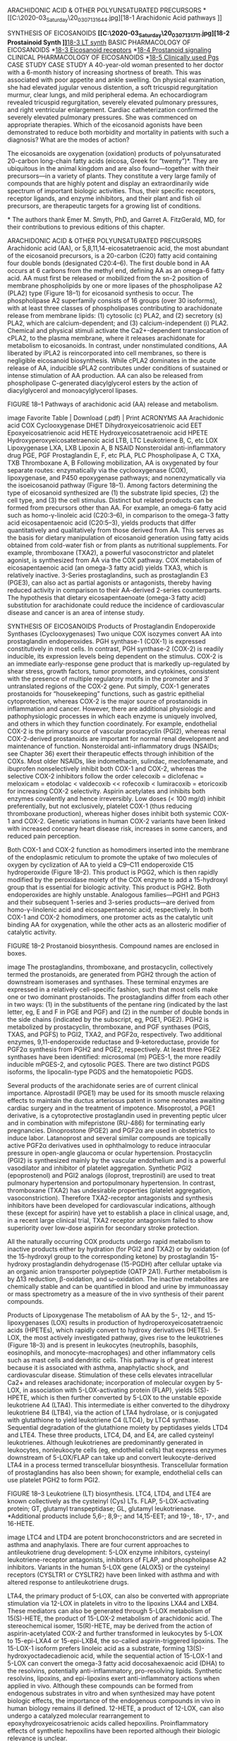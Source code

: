 :Properties:
Basic & Clinical Pharmacology, 14e
Chapter 18: The Eicosanoids: Prostaglandins, Thromboxanes, Leukotrienes, & Related Compounds 
John Hwa; Kathleen Martin
:End:

ARACHIDONIC ACID & OTHER POLYUNSATURATED PRECURSORS
*[[C:\Users\willm\Documents\emacs\assets\img\2020-03_Saturday\20_03_07_131644.jpg][18-1 Arachidonic Acid pathways
]]

SYNTHESIS OF EICOSANOIDS
*[[C:\Users\willm\Documents\emacs\assets\img\2020-03_Saturday\20_03_07_131711.jpg][18-2 Prostainoid Synth
]]*[[C:\Users\willm\Documents\emacs\assets\img\2020-03_Saturday\20_03_07_131732.jpg][18-3 LT synth]]
BASIC PHARMACOLOGY OF EICOSANOIDS
*[[C:\Users\willm\Documents\emacs\assets\img\2020-03_Saturday\20_03_07_132022.jpg][18-3 Eicosanoid receptors]]
*[[C:\Users\willm\Documents\emacs\assets\img\2020-03_Saturday\20_03_07_131801.jpg][18-4 Prostanoid signaling]]
CLINICAL PHARMACOLOGY OF EICOSANOIDS
*[[C:\Users\willm\Documents\emacs\assets\img\2020-03_Saturday\20_03_07_132058.jpg][18-5 Clinically used Pgs]]
CASE STUDY
CASE STUDY
A 40-year-old woman presented to her doctor with a 6-month history of increasing shortness of breath. This was associated with poor appetite and ankle swelling. On physical examination, she had elevated jugular venous distention, a soft tricuspid regurgitation murmur, clear lungs, and mild peripheral edema. An echocardiogram revealed tricuspid regurgitation, severely elevated pulmonary pressures, and right ventricular enlargement. Cardiac catheterization confirmed the severely elevated pulmonary pressures. She was commenced on appropriate therapies. Which of the eicosanoid agonists have been demonstrated to reduce both morbidity and mortality in patients with such a diagnosis? What are the modes of action?

The eicosanoids are oxygenation (oxidation) products of polyunsaturated 20-carbon long-chain fatty acids (eicosa, Greek for “twenty”)*. They are ubiquitous in the animal kingdom and are also found—together with their precursors—in a variety of plants. They constitute a very large family of compounds that are highly potent and display an extraordinarily wide spectrum of important biologic activities. Thus, their specific receptors, receptor ligands, and enzyme inhibitors, and their plant and fish oil precursors, are therapeutic targets for a growing list of conditions.

*
The authors thank Emer M. Smyth, PhD, and Garret A. FitzGerald, MD, for their contributions to previous editions of this chapter.

ARACHIDONIC ACID & OTHER POLYUNSATURATED PRECURSORS
Arachidonic acid (AA), or 5,8,11,14-eicosatetraenoic acid, the most abundant of the eicosanoid precursors, is a 20-carbon (C20) fatty acid containing four double bonds (designated C20:4–6). The first double bond in AA occurs at 6 carbons from the methyl end, defining AA as an omega-6 fatty acid. AA must first be released or mobilized from the sn-2 position of membrane phospholipids by one or more lipases of the phospholipase A2 (PLA2) type (Figure 18–1) for eicosanoid synthesis to occur. The phospholipase A2 superfamily consists of 16 groups (over 30 isoforms), with at least three classes of phospholipases contributing to arachidonate release from membrane lipids: (1) cytosolic (c) PLA2, and (2) secretory (s) PLA2, which are calcium-dependent; and (3) calcium-independent (i) PLA2. Chemical and physical stimuli activate the Ca2+-dependent translocation of cPLA2, to the plasma membrane, where it releases arachidonate for metabolism to eicosanoids. In contrast, under nonstimulated conditions, AA liberated by iPLA2 is reincorporated into cell membranes, so there is negligible eicosanoid biosynthesis. While cPLA2 dominates in the acute release of AA, inducible sPLA2 contributes under conditions of sustained or intense stimulation of AA production. AA can also be released from phospholipase C-generated diacylglycerol esters by the action of diacylglycerol and monoacylglycerol lipases.

FIGURE 18–1
Pathways of arachidonic acid (AA) release and metabolism.

image
Favorite Table | Download (.pdf) | Print
ACRONYMS
AA	Arachidonic acid
COX	Cyclooxygenase
DHET	Dihydroxyeicosatrienoic acid
EET	Epoxyeicosatrienoic acid
HETE	Hydroxyeicosatetraenoic acid
HPETE	Hydroxyperoxyeicosatetraenoic acid
LTB, LTC	Leukotriene B, C, etc
LOX	Lipoxygenase
LXA, LXB	Lipoxin A, B
NSAID	Nonsteroidal anti-inflammatory drug
PGE, PGF	Prostaglandin E, F, etc
PLA, PLC	Phospholipase A, C
TXA, TXB	Thromboxane A, B
Following mobilization, AA is oxygenated by four separate routes: enzymatically via the cyclooxygenase (COX), lipoxygenase, and P450 epoxygenase pathways; and nonenzymatically via the isoeicosanoid pathway (Figure 18–1). Among factors determining the type of eicosanoid synthesized are (1) the substrate lipid species, (2) the cell type, and (3) the cell stimulus. Distinct but related products can be formed from precursors other than AA. For example, an omega-6 fatty acid such as homo-γ-linoleic acid (C20:3–6), in comparison to the omega-3 fatty acid eicosapentaenoic acid (C20:5–3), yields products that differ quantitatively and qualitatively from those derived from AA. This serves as the basis for dietary manipulation of eicosanoid generation using fatty acids obtained from cold-water fish or from plants as nutritional supplements. For example, thromboxane (TXA2), a powerful vasoconstrictor and platelet agonist, is synthesized from AA via the COX pathway. COX metabolism of eicosapentaenoic acid (an omega-3 fatty acid) yields TXA3, which is relatively inactive. 3-Series prostaglandins, such as prostaglandin E3 (PGE3), can also act as partial agonists or antagonists, thereby having reduced activity in comparison to their AA-derived 2-series counterparts. The hypothesis that dietary eicosapentaenoate (omega-3 fatty acid) substitution for arachidonate could reduce the incidence of cardiovascular disease and cancer is an area of intense study.

SYNTHESIS OF EICOSANOIDS
Products of Prostaglandin Endoperoxide Synthases (Cyclooxygenases)
Two unique COX isozymes convert AA into prostaglandin endoperoxides. PGH synthase-1 (COX-1) is expressed constitutively in most cells. In contrast, PGH synthase-2 (COX-2) is readily inducible, its expression levels being dependent on the stimulus. COX-2 is an immediate early-response gene product that is markedly up-regulated by shear stress, growth factors, tumor promoters, and cytokines, consistent with the presence of multiple regulatory motifs in the promoter and 3′ untranslated regions of the COX-2 gene. Put simply, COX-1 generates prostanoids for “housekeeping” functions, such as gastric epithelial cytoprotection, whereas COX-2 is the major source of prostanoids in inflammation and cancer. However, there are additional physiologic and pathophysiologic processes in which each enzyme is uniquely involved, and others in which they function coordinately. For example, endothelial COX-2 is the primary source of vascular prostacyclin (PGI2), whereas renal COX-2-derived prostanoids are important for normal renal development and maintenance of function. Nonsteroidal anti-inflammatory drugs (NSAIDs; see Chapter 36) exert their therapeutic effects through inhibition of the COXs. Most older NSAIDs, like indomethacin, sulindac, meclofenamate, and ibuprofen nonselectively inhibit both COX-1 and COX-2, whereas the selective COX-2 inhibitors follow the order celecoxib = diclofenac = meloxicam = etodolac < valdecoxib << rofecoxib < lumiracoxib = etoricoxib for increasing COX-2 selectivity. Aspirin acetylates and inhibits both enzymes covalently and hence irreversibly. Low doses (< 100 mg/d) inhibit preferentially, but not exclusively, platelet COX-1 (thus reducing thromboxane production), whereas higher doses inhibit both systemic COX-1 and COX-2. Genetic variations in human COX-2 variants have been linked with increased coronary heart disease risk, increases in some cancers, and reduced pain perception.

Both COX-1 and COX-2 function as homodimers inserted into the membrane of the endoplasmic reticulum to promote the uptake of two molecules of oxygen by cyclization of AA to yield a C9–C11 endoperoxide C15 hydroperoxide (Figure 18–2). This product is PGG2, which is then rapidly modified by the peroxidase moiety of the COX enzyme to add a 15-hydroxyl group that is essential for biologic activity. This product is PGH2. Both endoperoxides are highly unstable. Analogous families—PGH1 and PGH3 and their subsequent 1-series and 3-series products—are derived from homo-γ-linolenic acid and eicosapentaenoic acid, respectively. In both COX-1 and COX-2 homodimers, one protomer acts as the catalytic unit binding AA for oxygenation, while the other acts as an allosteric modifier of catalytic activity.

FIGURE 18–2
Prostanoid biosynthesis. Compound names are enclosed in boxes.

image
The prostaglandins, thromboxane, and prostacyclin, collectively termed the prostanoids, are generated from PGH2 through the action of downstream isomerases and synthases. These terminal enzymes are expressed in a relatively cell-specific fashion, such that most cells make one or two dominant prostanoids. The prostaglandins differ from each other in two ways: (1) in the substituents of the pentane ring (indicated by the last letter, eg, E and F in PGE and PGF) and (2) in the number of double bonds in the side chains (indicated by the subscript, eg, PGE1, PGE2). PGH2 is metabolized by prostacyclin, thromboxane, and PGF synthases (PGIS, TXAS, and PGFS) to PGI2, TXA2, and PGF2α, respectively. Two additional enzymes, 9,11-endoperoxide reductase and 9-ketoreductase, provide for PGF2α synthesis from PGH2 and PGE2, respectively. At least three PGE2 synthases have been identified: microsomal (m) PGES-1, the more readily inducible mPGES-2, and cytosolic PGES. There are two distinct PGDS isoforms, the lipocalin-type PGDS and the hematopoietic PGDS.

Several products of the arachidonate series are of current clinical importance. Alprostadil (PGE1) may be used for its smooth muscle relaxing effects to maintain the ductus arteriosus patent in some neonates awaiting cardiac surgery and in the treatment of impotence. Misoprostol, a PGE1 derivative, is a cytoprotective prostaglandin used in preventing peptic ulcer and in combination with mifepristone (RU-486) for terminating early pregnancies. Dinoprostone (PGE2) and PGF2α are used in obstetrics to induce labor. Latanoprost and several similar compounds are topically active PGF2α derivatives used in ophthalmology to reduce intraocular pressure in open-angle glaucoma or ocular hypertension. Prostacyclin (PGI2) is synthesized mainly by the vascular endothelium and is a powerful vasodilator and inhibitor of platelet aggregation. Synthetic PGI2 (epoprostenol) and PGI2 analogs (iloprost, treprostinil) are used to treat pulmonary hypertension and portopulmonary hypertension. In contrast, thromboxane (TXA2) has undesirable properties (platelet aggregation, vasoconstriction). Therefore TXA2-receptor antagonists and synthesis inhibitors have been developed for cardiovascular indications, although these (except for aspirin) have yet to establish a place in clinical usage, and, in a recent large clinical trial, TXA2 receptor antagonism failed to show superiority over low-dose aspirin for secondary stroke protection.

All the naturally occurring COX products undergo rapid metabolism to inactive products either by hydration (for PGI2 and TXA2) or by oxidation (of the 15-hydroxyl group to the corresponding ketone) by prostaglandin 15-hydroxy prostaglandin dehydrogenase (15-PGDH) after cellular uptake via an organic anion transporter polypeptide (OATP 2A1). Further metabolism is by Δ13 reduction, β-oxidation, and ω-oxidation. The inactive metabolites are chemically stable and can be quantified in blood and urine by immunoassay or mass spectrometry as a measure of the in vivo synthesis of their parent compounds.

Products of Lipoxygenase
The metabolism of AA by the 5-, 12-, and 15-lipoxygenases (LOX) results in production of hydroperoxyeicosatetraenoic acids (HPETEs), which rapidly convert to hydroxy derivatives (HETEs). 5-LOX, the most actively investigated pathway, gives rise to the leukotrienes (Figure 18–3) and is present in leukocytes (neutrophils, basophils, eosinophils, and monocyte-macrophages) and other inflammatory cells such as mast cells and dendritic cells. This pathway is of great interest because it is associated with asthma, anaphylactic shock, and cardiovascular disease. Stimulation of these cells elevates intracellular Ca2+ and releases arachidonate; incorporation of molecular oxygen by 5-LOX, in association with 5-LOX-activating protein (FLAP), yields 5(S)-HPETE, which is then further converted by 5-LOX to the unstable epoxide leukotriene A4 (LTA4). This intermediate is either converted to the dihydroxy leukotriene B4 (LTB4), via the action of LTA4 hydrolase, or is conjugated with glutathione to yield leukotriene C4 (LTC4), by LTC4 synthase. Sequential degradation of the glutathione moiety by peptidases yields LTD4 and LTE4. These three products, LTC4, D4, and E4, are called cysteinyl leukotrienes. Although leukotrienes are predominantly generated in leukocytes, nonleukocyte cells (eg, endothelial cells) that express enzymes downstream of 5-LOX/FLAP can take up and convert leukocyte-derived LTA4 in a process termed transcellular biosynthesis. Transcellular formation of prostaglandins has also been shown; for example, endothelial cells can use platelet PGH2 to form PGI2.

FIGURE 18–3
Leukotriene (LT) biosynthesis. LTC4, LTD4, and LTE4 are known collectively as the cysteinyl (Cys) LTs. FLAP, 5-LOX-activating protein; GT, glutamyl transpeptidase; GL, glutamyl leukotrienase. *Additional products include 5,6-; 8,9-; and 14,15-EET; and 19-, 18-, 17-, and 16-HETE.

image
LTC4 and LTD4 are potent bronchoconstrictors and are secreted in asthma and anaphylaxis. There are four current approaches to antileukotriene drug development: 5-LOX enzyme inhibitors, cysteinyl leukotriene-receptor antagonists, inhibitors of FLAP, and phospholipase A2 inhibitors. Variants in the human 5-LOX gene (ALOX5) or the cysteinyl receptors (CYSLTR1 or CYSLTR2) have been linked with asthma and with altered response to antileukotriene drugs.

LTA4, the primary product of 5-LOX, can also be converted with appropriate stimulation via 12-LOX in platelets in vitro to the lipoxins LXA4 and LXB4. These mediators can also be generated through 5-LOX metabolism of 15(S)-HETE, the product of 15-LOX-2 metabolism of arachidonic acid. The stereochemical isomer, 15(R)-HETE, may be derived from the action of aspirin-acetylated COX-2 and further transformed in leukocytes by 5-LOX to 15-epi-LXA4 or 15-epi-LXB4, the so-called aspirin-triggered lipoxins. The 15-LOX-1 isoform prefers linoleic acid as a substrate, forming 13(S)-hydroxyoctadecadienoic acid, while the sequential action of 15-LOX-1 and 5-LOX can convert the omega-3 fatty acid docosahexaenoic acid (DHA) to the resolvins, potentially anti-inflammatory, pro-resolving lipids. Synthetic resolvins, lipoxins, and epi-lipoxins exert anti-inflammatory actions when applied in vivo. Although these compounds can be formed from endogenous substrates in vitro and when synthesized may have potent biologic effects, the importance of the endogenous compounds in vivo in human biology remains ill defined. 12-HETE, a product of 12-LOX, can also undergo a catalyzed molecular rearrangement to epoxyhydroxyeicosatrienoic acids called hepoxilins. Proinflammatory effects of synthetic hepoxilins have been reported although their biologic relevance is unclear.

The epidermal LOXs, 12(R)-LOX and LOX-3, are distinct from “conventional” enzymes both in their natural substrates, which appear to not be arachidonic acid and linoleic acid, and in the products formed. Mutations in the genes for 12(R)-LOX (ALOX12B) or LOX-3 (ALOXE3) are commonly associated with autosomal recessive congenital ichthyosis, and epidermal accumulation of 12(R)-HETE is a feature of psoriasis and ichthyosis. Inhibitors of 12(R)-LOX are under investigation for the treatment of these proliferative skin disorders.

Epoxygenase Products
Specific isozymes of microsomal cytochrome P450 monooxygenases convert AA to hydroxy- or epoxyeicosatrienoic acids (Figures 18–1 and 18–3). The products are 20-HETE, generated by the CYP hydroxylases (CYP3A, 4A, 4F) and the 5,6-, 8,9-, 11,12-, and 14,15-epoxyeicosatrienoic acids (EETs), which arise from the CYP epoxygenase (2J, 2C). Their biosynthesis can be altered by pharmacologic, nutritional, and genetic factors that affect P450 expression. The biologic actions of the EETs are reduced by their conversion to the corresponding, and biologically less active, dihydroxyeicosatrienoic acids (DHETs) through the action of soluble epoxide hydrolase (sEH). Unlike the prostaglandins, the EETs can be esterified into phospholipids, which then act as storage sites. Intracellular fatty acid-binding proteins promote EET uptake into cells, incorporation into phospholipids, and availability to sEH. EETs are synthesized in endothelial cells and cause vasodilation in a number of vascular beds by activating the smooth muscle large conductance Ca2+-activated K+ channels. This results in smooth muscle cell hyperpolarization and vasodilation, leading to reduced blood pressure. Substantial evidence indicates that EETs may function as endothelium-derived hyperpolarizing factors, particularly in the coronary circulation. 15(S)-Hydroxy-11,12-EET, which arises from the 15-LOX pathway, is also an endothelium-derived hyperpolarizing factor and a substrate for sEH. Consequently, there is interest in inhibitors of soluble sEH as potential antithrombotic and antihypertensive drugs. An exception to the general response to EETs as vasodilators is the pulmonary vasculature where they cause vasoconstriction. It is unclear yet whether this activity of EETs may limit the potential clinical use of sEH inhibitors. Down-regulation of pulmonary sEH may contribute to pulmonary hypertension. Anti-inflammatory, antiapoptotic, and proangiogenic actions of the EETs have also been reported.

Isoeicosanoids
The isoeicosanoids, a family of eicosanoid isomers, are formed nonenzymatically by direct free radical-based action on AA and related lipid substrates. The isoprostanes thus formed are prostaglandin stereoisomers. Because prostaglandins have many asymmetric centers, they have a large number of potential stereoisomers. COX is not needed for the formation of the isoprostanes, and its inhibition with aspirin or other NSAIDs should not affect the isoprostane pathway. The primary epimerization mechanism is peroxidation of arachidonate by free radicals. Peroxidation occurs while arachidonic acid is still esterified to the membrane phospholipids. Thus, unlike prostaglandins, these stereoisomers are “stored” as part of the membrane. They are then cleaved by phospholipases, circulate, and are excreted in urine. Isoprostanes are present in relatively large amounts (tenfold greater in blood and urine than the COX-derived prostaglandins). They have potent vasoconstrictor effects when infused into renal and other vascular beds and may activate prostanoid receptors. They also may modulate other aspects of vascular function, including leukocyte and platelet adhesive interactions and angiogenesis. It has been speculated that they may contribute to the pathophysiology of inflammatory responses in a manner insensitive to COX inhibitors. A particular difficulty in assessing the likely biologic functions of isoprostanes—several of which have been shown to serve as incidental ligands at prostaglandin receptors—is that while high concentrations of individual isoprostanes may be necessary to elicit a response, multiple compounds are formed coincidentally in vivo under conditions of oxidant stress. Analogous leukotriene and EET isomers have been described.

BASIC PHARMACOLOGY OF EICOSANOIDS
MECHANISMS & EFFECTS OF EICOSANOIDS
Receptor Mechanisms
As a result of their short half-lives, the eicosanoids act mainly in an autocrine and a paracrine fashion, ie, close to the site of their synthesis, and not as circulating hormones. These ligands bind to receptors on the cell surface, with pharmacologic specificity determined by receptor density and type on different cells (Figure 18–4). A single gene product has been identified for each of the PGI2 (IP), PGF2α (FP), and TXA2 (TP) receptors, while four distinct PGE2 receptors (EPs 1–4) and two PGD2 receptors (DP1 and DP2) have been cloned. Additional isoforms of the human TP (α and β), FP (A and B), and EP3 (Ia, Ib, Ic, II, III, IV, and e) receptors can arise through differential mRNA splicing. Two receptors exist for LTB4 (BLT1 and BLT2) and for LTC4/LTD4 (cysLT1 and cysLT2). It appears that LTE4 functions through one or more receptors distinct from cysLT1/cysLT2, with some evidence that the orphan receptor GPR99 and the ADP receptor P2Y12 may function as LTE4 receptors. The formyl peptide (fMLP)-1 receptor can be activated by lipoxin A4 and consequently has been termed the ALX receptor. Receptor heterodimerization has been reported for a number of the eicosanoid receptors, providing for additional receptor subtypes from the currently identified gene products. All of these receptors are G protein-coupled; properties of the best-studied receptors are listed in Table 18–1.

TABLE 18–1
Eicosanoid receptors.1
Receptor (Human)	Endogenous Ligand	Secondary Ligands	G Protein; Second Messenger	Major Phenotype(s) in Knockout Mice
DP1	PGD2	 	Gs; ↑cAMP	↓Allergic asthma
 	 	 	 	↑Inflammatory cardiovascular disease, hypertension, thrombosis
DP2	PGD2	15d-PGJ2	Gi; ↑Ca2+i, ↓cAMP	↑Allergic airway inflammation
 	 	 	 	↓Cutaneous inflammation
EP1	PGE2	PGI2	Gq; ↑Ca2+i	↓Colon carcinogenesis
EP2	PGE2	 	Gs; ↑cAMP	Impaired fertilization
 	 	 	 	Salt-sensitive hypertension
 	 	 	 	↓Tumorgenesis
EP3 I, II, III, IV, V, VI, e, f	PGE2	 	Gi; ↓cAMP, ↑Ca2+i	Resistance to pyrogens
 	 	 	Gs; ↑cAMP	↓Acute cutaneous inflammation
 	 	 	Gq; ↑PLC, ↑Ca2+i	↑Allergic airway inflammation
 	 	 	G12/13; Rho activation	Obesity
EP4	PGE2	 	Gs; ↑cAMP	↑Myocardial infarction severity
 	 	 	 	↑Intestinal inflammatory/immune response
 	 	 	 	↓Colon carcinogenesis
 	 	 	 	Patent ductus arteriosus
FPA,B	PGF2α	isoPs	Gq; ↑PLC, ↑Ca2+i	Parturition failure
 	 	 	G12/13; Rho activation	↓Basal blood pressure; ↑Vasopressor response
 	 	 	 	↓Atherosclerosis
IP	PGl2	PGE2	Gs; ↑cAMP	↑Thrombotic response
 	 	 	 	↑Response to vascular injury
 	 	 	 	↑Atherosclerosis
 	 	 	 	↑Cardiac fibrosis
 	 	 	 	Salt-sensitive hypertension
TPα,β	TXA2	isoPs	Gq,G12/13,G16; ↑PLC, ↑Ca2+i, Rho activation	↑Bleeding time
 	 	 	 	↓Response to vascular injury
 	 	 	 	↓Atherosclerosis
 	 	 	 	↑Survival after cardiac allograft
BLT1	LTB4	 	G16,Gi; ↑Ca2+i, ↓cAMP	Inflammatory responses
 	 	 	 	↓Insulin resistance in obesity
BLT2	LTB4	12(S)-HETE	Gq-like, Gi-like, G12-like, ↑Ca2+i	↓inflammatory arthritis
 	 	12(R)-HETE	 	↑Experimental colitis
CysLT1	LTD4	LTC4/LTE4	Gq; ↑PLC, ↑Ca2+i	↓Innate and adaptive immune vascular permeability response
 	 	 	 	↑Pulmonary inflammatory and fibrotic response
CysLT2	LTC4/LTD4	LTE4	Gq; ↑PLC, ↑Ca2+i	↓Pulmonary inflammatory and fibrotic response
1
Splice variants for the eicosanoid receptors are indicated where appropriate.

Ca2+i, intracellular calcium; cAMP, cyclic adenosine 3’,5’-monophosphate; PLC, phospholipase C; isoPs, isoprostanes; 15d-PGJ2, 15-deoxy-Δ12,14-PGJ2.

FIGURE 18–4
Prostanoid receptors and their signaling pathways. fMLP, formylated MetLeuPhe, a small peptide receptor; PLC-β, phospholipase C-β. All of the receptors shown are of the seven-transmembrane, G protein-coupled type. The terms “relaxant,” “contractile,” and “inhibitory” refer to the phylogenetic characterization of their primary effects. **, all EP3 isoforms couple through Gi but some can also activate Gs or G12/13 pathways. RhoGEF, rho guanine nucleotide exchange factor. See text for additional details.

image
EP2, EP4, IP, and DP1 receptors activate adenylyl cyclase via Gs. This leads to increased intracellular cAMP levels, which in turn activate specific protein kinases (see Chapter 2). EP1, FP, and TP activate phosphatidylinositol metabolism, leading to the formation of inositol trisphosphate, with subsequent mobilization of Ca2+ stores and an increase of free intracellular Ca2+. TP also couples to multiple G proteins, including G12/13 and G16, to stimulate small G protein signaling pathways, and may activate or inhibit adenylyl cyclase via Gs (TPα) or Gi (TPβ), respectively. EP3 isoforms can couple to both increased intracellular calcium and to increased or decreased cAMP. The DP2 receptor (also known as the chemoattractant receptor-homologous molecule expressed on TH2 cells, or CRTH2), which is unrelated to the other prostanoid receptors, is a member of the fMLP receptor superfamily. This receptor couples through a Gi-type G protein and leads to inhibition of cAMP synthesis and increases in intracellular Ca2+ in a variety of cell types.

LTB4 also causes inositol trisphosphate release via the BLT1 receptor, causing activation, degranulation, and superoxide anion generation in leukocytes. The BLT2 receptor, a low-affinity receptor for LTB4, is also bound with reasonable affinity by 12(S)- and 12(R)-HETE, although the biologic relevance of this observation is not clear. CysLT1 and cysLT2 couple to Gq, leading to increased intracellular Ca2+. Studies have also placed Gi downstream of cysLT2. An orphan receptor, GPR17, binds cysLTs and may negatively regulate the function of cysLT1, but its physiologic role remains ill defined. As noted above, the EETs promote vasodilation via paracrine activation of calcium-activated potassium channels on smooth muscle cells leading to hyperpolarization and relaxation. This occurs in a manner consistent with activation of a Gs-coupled receptor, although a specific EET receptor has yet to be identified. EETs may also act in an autocrine manner directly activating endothelial transient receptor potential channels to cause endothelial hyperpolarization, which is then transferred to the smooth muscle cells by gap junctions or potassium ions. Specific receptors for isoprostanes have not been identified, and the biologic importance of their capacity to act as incidental ligands at prostaglandin receptors remains to be established.

Although prostanoids can activate peroxisome proliferator-activated receptors (PPARs) if added in sufficient concentration in vitro, it remains questionable whether these compounds ever attain concentrations sufficient to function as endogenous nuclear-receptor ligands in vivo.

Effects of Prostaglandins & Thromboxanes
The prostaglandins and thromboxanes have major effects on smooth muscle in the vasculature, airways, and gastrointestinal and reproductive tracts. Contraction of smooth muscle is mediated by the release of calcium, while relaxing effects are mediated by the generation of cAMP. Many of the eicosanoids’ contractile effects on smooth muscle can be inhibited by lowering extracellular calcium or by using calcium channel-blocking drugs. Other important targets include platelets and monocytes, kidneys, the central nervous system, autonomic presynaptic nerve terminals, sensory nerve endings, endocrine organs, adipose tissue, and the eye (the effects on the eye may involve smooth muscle).

A. Smooth Muscle
1. Vascular— TXA2 is a potent vasoconstrictor. It is also a smooth muscle cell mitogen and is the only eicosanoid that has convincingly been shown to have this effect. The mitogenic effect is potentiated by exposure of smooth muscle cells to testosterone, which up-regulates smooth muscle cell TP expression. PGF2α is also a vasoconstrictor but is not a smooth muscle mitogen. Another vasoconstrictor is the isoprostane 8-iso-PGF2α, also known as iPF2αIII, which may act via the TP receptor.

Vasodilator prostaglandins, especially PGI2 and PGE2, promote vasodilation by increasing cAMP and decreasing smooth muscle intracellular calcium, primarily via the IP and EP4 receptors. Vascular PGI2 is synthesized by both smooth muscle and endothelial cells, with the COX-2 isoform in the latter cell type being the major contributor. In the microcirculation, PGE2 is a vasodilator produced by endothelial cells. PGI2 inhibits proliferation of smooth muscle cells, an action that may be particularly relevant in pulmonary hypertension. PGD2 may also function as a vasodilator, in particular as a dominant mediator of flushing induced by the lipid-lowering drug niacin.

2. Gastrointestinal tract—Most of the prostaglandins and thromboxanes activate gastrointestinal smooth muscle. Longitudinal muscle is contracted by PGE2 (via EP3) and PGF2α (via FP), whereas circular muscle is contracted strongly by PGF2α and weakly by PGI2, and is relaxed by PGE2 (via EP4). Administration of either PGE2 or PGF2α results in colicky cramps (see Clinical Pharmacology of Eicosanoids, below). The leukotrienes also have powerful contractile effects.

3. Airways—Respiratory smooth muscle is relaxed by PGE2 and PGI2 and contracted by PGD2, TXA2, and PGF2α. Studies of DP1 and DP2 receptor knockout mice suggest an important role of this prostanoid in asthma, although the DP2 receptor appears more relevant to allergic airway diseases. The cysteinyl leukotrienes are also bronchoconstrictors. They act principally on smooth muscle in peripheral airways and are a thousand times more potent than histamine, both in vitro and in vivo. They also stimulate bronchial mucus secretion and cause mucosal edema. Bronchospasm occurs in about 10% of people taking NSAIDs, possibly because of a shift in arachidonate metabolism from COX metabolism to leukotriene formation.

4. Reproductive—The actions of prostaglandins on reproductive smooth muscle are discussed below under section D, Reproductive Organs.

B. Platelets
Platelet aggregation is markedly affected by eicosanoids. PGI2, a major product of endothelial-derived COX-2, is a potent inhibitor of platelet aggregation. This inhibition occurs via an IP receptor-dependent elevation in Gs activity and cAMP. Dysfunctional genetic variants in the human prostacyclin receptor as well as drug inhibition of COX-2 (reducing prostacyclin signaling and production, respectively) lead to increased platelet activation and aggregation. This has recently been demonstrated to have major implications regarding adverse cardiovascular events, as described below (see Inhibition of Eicosanoid Synthesis). TXA2 is the major product of platelet COX-1, the only COX isoform expressed in mature platelets, with COX-1-derived PGD2 found in lesser amounts. TXA2 is a powerful inducer of platelet aggregation. TXA2 additionally amplifies the effects of other, more potent, platelet agonists such as thrombin. The TP-Gq signaling pathway elevates intracellular Ca2+ and activates protein kinase C, facilitating platelet aggregation and TXA2 biosynthesis. Activation of G12/G13 induces Rho/Rho-kinase–dependent regulation of myosin light chain phosphorylation leading to platelet shape change. Mutations in the human TP have been associated with mild bleeding disorders. The platelet actions of TXA2 are restrained in vivo by PGI2, which inhibits platelet aggregation by all recognized agonists, and PGD2. Platelet COX-1-derived TXA2 biosynthesis is increased during platelet activation and aggregation and is irreversibly inhibited by chronic administration of aspirin at low doses. Urinary metabolites of TXA2 increase in clinical syndromes of platelet activation, such as diabetes mellitus, and particularly in patients with myocardial infarction and stroke. Macrophage COX-2 appears to contribute roughly 10% of the increment in TXA2 biosynthesis observed in smokers, while the rest is derived from platelet COX-1. A variable contribution, presumably from macrophage COX-2, may be insensitive to the effects of low-dose aspirin. In a single trial comparing low- and high-dose aspirin, no increase in benefit was associated with increased dose; in fact, this study, as well as indirect comparisons across placebo-controlled trials, suggests an inverse dose-response relationship, perhaps reflecting increasing inhibition of PGI2 synthesis at higher doses of aspirin. Low concentrations of PGE2 enhance (via EP3 receptors), whereas higher concentrations inhibit (via IP receptors), platelet aggregation. PGD2 inhibits aggregation via DP1, leading to increased cAMP generation.

C. Kidney
Both the medulla and the cortex of the kidney synthesize prostaglandins, the medulla substantially more than the cortex. COX-1 is expressed mainly in cortical and medullary collecting ducts and mesangial cells, arteriolar endothelium, and epithelial cells of Bowman’s capsule. COX-2 is restricted to the renal medullary interstitial cells, the macula densa, and the cortical thick ascending limb.

The major renal eicosanoid products are PGE2 and PGI2, followed by PGF2α and TXA2. The kidney also synthesizes several hydroxyeicosatetraenoic acids, leukotrienes, cytochrome P450 products, and epoxides. Prostaglandins play important roles in maintaining blood pressure and regulating renal function, particularly in marginally functioning kidneys and volume-contracted states. Under these circumstances, renal cortical COX-2-derived PGE2 and PGI2 maintain renal blood flow and glomerular filtration rate through their local vasodilating effects. These prostaglandins also modulate systemic blood pressure through regulation of water and sodium excretion. Expression of medullary COX-2 and mPGES-1 is increased under conditions of high salt intake. COX-2-derived prostanoids increase medullary blood flow and inhibit tubular sodium reabsorption, while COX-1-derived products promote salt excretion in the collecting ducts. Increased water clearance probably results from an attenuation of the action of antidiuretic hormone (ADH) on adenylyl cyclase. Loss of these effects may underlie the systemic or salt-sensitive hypertension often associated with COX inhibition. A common misperception—often articulated in discussion of the cardiovascular toxicity of drugs such as rofecoxib—is that hypertension secondary to NSAID administration is somehow independent of the inhibition of prostaglandins. Loop diuretics, eg, furosemide, produce some of their effect by stimulating COX activity. In the normal kidney, this increases the synthesis of the vasodilator prostaglandins. Therefore, patient response to a loop diuretic is diminished if a COX inhibitor is administered concurrently (see Chapter 15).

There is an additional layer of complexity associated with the effects of renal prostaglandins. In contrast to the medullary enzyme, cortical COX-2 expression is increased by low salt intake, leading to increased renin release. This elevates glomerular filtration rate and contributes to enhanced sodium reabsorption and a rise in blood pressure. PGE2 is thought to stimulate renin release through activation of EP4 or EP2. PGI2 can also stimulate renin release and this may be relevant to maintenance of blood pressure in volume-contracted conditions and to the pathogenesis of renovascular hypertension. Inhibition of COX-2 may reduce blood pressure in these settings.

TXA2 causes intrarenal vasoconstriction (and perhaps an ADH-like effect), resulting in a decline in renal function. The normal kidney synthesizes only small amounts of TXA2. However, in renal conditions involving inflammatory cell infiltration (such as glomerulonephritis and renal transplant rejection), the inflammatory cells (monocyte-macrophages) release substantial amounts of TXA2. Theoretically, TXA2 synthase inhibitors or receptor antagonists should improve renal function in these patients, but no such drug is clinically available. Hypertension is associated with increased TXA2 and decreased PGE2 and PGI2 synthesis in some animal models, eg, the Goldblatt kidney model. It is not known whether these changes are primary contributing factors or secondary responses. PGF2α may elevate blood pressure by regulating renin release in the kidney. Although more research is necessary, FP antagonists have potential as novel antihypertensive drugs.

D. Reproductive Organs
1. Female reproductive organs—Animal studies demonstrate a role for PGE2 and PGF2α in early reproductive processes such as ovulation, luteolysis, and fertilization. Uterine muscle is contracted by PGF2α, TXA2, and low concentrations of PGE2; PGI2 and high concentrations of PGE2 cause relaxation. PGF2α, together with oxytocin, is essential for the onset of parturition. PGI2 also assists in promoting uterine smooth muscle cell maturation. The effects of prostaglandins on uterine function are discussed below (see Clinical Pharmacology of Eicosanoids).

2. Male reproductive organs—Despite the discovery of prostaglandins in seminal fluid, the role of prostaglandins in semen is still conjectural. The major source of these prostaglandins is the seminal vesicle; the prostate, despite the name “prostaglandin,” and the testes synthesize only small amounts. The factors that regulate the concentration of prostaglandins in human seminal plasma are not known in detail, but testosterone does promote prostaglandin production. Thromboxane and leukotrienes have not been found in seminal fluid. Men with a low seminal fluid concentration of prostaglandins are relatively infertile.

Smooth muscle-relaxing prostaglandins such as PGE1 enhance penile erection by relaxing the smooth muscle of the corpora cavernosa (see Clinical Pharmacology of Eicosanoids).

E. Central and Peripheral Nervous Systems
1. Fever—PGE2 increases body temperature, predominantly via EP3, although EP1 also plays a role, especially when administered directly into the cerebral ventricles. Exogenous PGF2α and PGI2 induce fever, whereas PGD2 and TXA2 do not. Endogenous pyrogens release interleukin-1, which in turn promotes the synthesis and release of PGE2. This synthesis is blocked by aspirin, other antipyretic NSAIDs, and acetaminophen.

2. Sleep—When infused into the cerebral ventricles, PGD2 induces natural sleep (as determined by electroencephalographic analysis) via activation of DP1 receptors and secondary release of adenosine. PGE2 infusion into the posterior hypothalamus causes wakefulness.

3. Neurotransmission—PGE compounds inhibit the release of norepinephrine from postganglionic sympathetic nerve endings. Moreover, NSAIDs increase norepinephrine release in vivo, suggesting that the prostaglandins play a physiologic role in this process. Thus, vasoconstriction observed during treatment with COX inhibitors may be due, in part, to increased release of norepinephrine as well as to inhibition of the endothelial synthesis of the vasodilators PGE2 and PGI2. PGE2 and PGI2 sensitize the peripheral nerve endings to painful stimuli. PGE2 acts via EP1 and EP4 receptors to potentiate excitatory cation channel activity and inhibit hyperpolarizing K+ channel activity, thereby increasing membrane excitability. Prostaglandins also modulate pain centrally. Both COX-1 and COX-2 are expressed in the spinal cord and release prostaglandins in response to peripheral pain stimuli. PGE2, and perhaps also PGD2, PGI2, and PGF2α, contribute to so-called central sensitization, an increase in excitability of spinal dorsal horn neurons, that augments pain intensity, widens the area of pain perception, and results in pain from normally innocuous stimuli. PGE2 acts on the EP2 receptor to facilitate presynaptic release of excitatory neurotransmitters and block inhibitory glycinergic neurotransmission as well as postsynaptically to enhance excitatory neurotransmitter receptor activity.

F. Inflammation and Immunity
PGE2 and PGI2 are the predominant prostanoids associated with inflammation. Both markedly enhance edema formation and leukocyte infiltration by promoting blood flow in the inflamed region. PGE2 and PGI2, through activation of EP2 and IP, respectively, increase vascular permeability and leukocyte infiltration. Through its action as a platelet agonist, TXA2 can also increase platelet-leukocyte interactions. Although probably not made by lymphocytes, prostaglandins may potently regulate lymphocyte function. PGE2 and TXA2 may play a role in T-lymphocyte development by regulating apoptosis of immature thymocytes. PGI2 contributes to immune suppression by interfering with dendritic cell maturation and antigen uptake for presentation to immune cells. PGE2 suppresses the immunologic response by inhibiting differentiation of B lymphocytes into antibody-secreting plasma cells, thus depressing the humoral antibody response. It also inhibits cytotoxic T-cell function, mitogen-stimulated proliferation of T lymphocytes, and maturation and function of TH1 lymphocytes. PGE2 can modify myeloid cell differentiation, promoting type 2 immune-suppressive macrophage and myeloid suppressor cell phenotypes. These effects likely contribute to immune escape in tumors where infiltrating myeloid-derived cells predominantly display type 2 phenotypes. PGD2, a major product of mast cells, is a potent chemoattractant for eosinophils in which it also induces degranulation and leukotriene biosynthesis. PGD2 also induces chemotaxis and migration of TH2 lymphocytes, mainly via activation of DP2, although a role for DP1 has also been established. It remains unclear how these two receptors coordinate the actions of PGD2 in inflammation and immunity. A degradation product of PGD2, 15d-PGJ2, at concentrations actually formed in vivo, may also activate eosinophils via the DP2 (CRTH2) receptor.

G. Bone Metabolism
Prostaglandins are abundant in skeletal tissue and are produced by osteoblasts and adjacent hematopoietic cells. The major effect of prostaglandins (especially PGE2, acting on EP4) in vivo is to increase bone turnover, ie, stimulation of bone resorption and formation. EP4 receptor deletion in mice results in an imbalance between bone resorption and formation, leading to a negative balance of bone mass and density in older animals. Prostaglandins may mediate the effects of mechanical forces on bones and changes in bone during inflammation. EP4-receptor deletion and inhibition of prostaglandin biosynthesis have both been associated with impaired fracture healing in animal models. COX inhibitors can also slow skeletal muscle healing by interfering with prostaglandin effects on myocyte proliferation, differentiation, and fibrosis in response to injury. Prostaglandins may contribute to the bone loss that occurs at menopause; it has been speculated that NSAIDs may be of therapeutic value in osteoporosis and bone loss prevention in older women. However, controlled evaluation of such therapeutic interventions has not been carried out. NSAIDs, especially those specific for inhibition of COX-2, delay bone healing in experimental models of fracture.

H. Eye
PGE, PGF, and PGD derivatives lower intraocular pressure. The mechanism of this action is unclear but probably involves increased outflow of aqueous humor from the anterior chamber via the uveoscleral pathway (see Clinical Pharmacology of Eicosanoids).

I. Cancer
There has been considerable interest in the role of prostaglandins, and in particular the COX-2 pathway, in the development of malignancies. Pharmacologic inhibition or genetic deletion of COX-2 restrains tumor formation in models of colon, breast, lung, and other cancers. Large human epidemiologic studies have found that the incidental use of NSAIDs is associated with significant reductions in relative risk for developing these and other cancers. Chronic low-dose aspirin does not appear to have a substantial impact on cancer incidence; however, it is associated with reduced cancer death in a number of studies. The anticancer efficacy of aspirin in humans may be related to hyperactivity of the PI3 kinase/Akt pathway in tumor cells. In patients with familial polyposis coli, COX inhibitors significantly decrease polyp formation. Polymorphisms in COX-2 have been associated with increased risk of some cancers. Several studies have suggested that COX-2 expression is associated with markers of tumor progression in breast cancer. In mouse mammary tissue, COX-2 is oncogenic whereas NSAID use is associated with a reduced risk of breast cancer in women, especially for hormone receptor-positive tumors. Despite the support for COX-2 as the predominant source of oncogenic prostaglandins, randomized clinical trials have not been performed to determine whether superior anti-oncogenic effects occur with selective inhibition of COX-2, compared with nonselective NSAIDs. Indeed data from animal models and epidemiologic studies in humans are consistent with a role for COX-1 as well as COX-2 in the production of oncogenic prostanoids.

PGE2, which is considered the principal oncogenic prostanoid, facilitates tumor initiation, progression, and metastasis through multiple biologic effects, increasing proliferation and angiogenesis, inhibiting apoptosis, augmenting cellular invasiveness, and modulating immunosuppression. Augmented expression of mPGES-1 is evident in tumors, and preclinical studies support the potential use of mPGES-1 inhibitors in chemoprevention or treatment. In tumors, reduced levels of OATP2A1 and 15-PGDH, which mediate cellular uptake and metabolic inactivation of PGE2, respectively, likely contribute to sustained PGE2 activity. The pro- and anti-oncogenic roles of other prostanoids remain under investigation, with TXA2 emerging as another likely procarcinogenic mediator, deriving either from macrophage COX-2 or platelet COX-1. Studies in mice lacking EP1, EP2, or EP4 receptors confirm reduced disease in multiple carcinogenesis models. EP3, in contrast, plays no role or may even play a protective role in some cancers. Transactivation of epidermal growth factor receptor (EGFR) has been linked with the oncogenic activity of PGE2. PGD2, acting on the DP1 receptor, may reduce angiogenesis, thereby reducing tumor progression.

Effects of Lipoxygenase & Cytochrome P450-Derived Metabolites
Lipoxygenases generate compounds that can regulate specific cellular responses that are important in inflammation and immunity. Cytochrome P450-derived metabolites affect nephron transport functions either directly or via metabolism to active compounds (see below). The biologic functions of the various forms of hydroxy- and hydroperoxyeicosaenoic acids are largely unknown, but their pharmacologic potency is impressive.

A. Blood Cells and Inflammation
LTB4, acting at the BLT1 receptor, is a potent chemoattractant for T lymphocytes, neutrophils, eosinophils, monocytes, and possibly mast cells. LTB4 also contributes to activation of neutrophils and eosinophils, and to monocyte-endothelial adhesion. The cysteinyl leukotrienes are potent chemoattractants for eosinophils and T lymphocytes. Cysteinyl leukotrienes may also generate distinct sets of cytokines through activation of mast cell cysLT1 and cysLT2. At higher concentrations, these leukotrienes also promote eosinophil adherence, degranulation, cytokine or chemokine release, and oxygen radical formation. Cysteinyl leukotrienes also contribute to inflammation by increasing endothelial permeability, thus promoting migration of inflammatory cells to the site of inflammation. The leukotrienes have been strongly implicated in the pathogenesis of inflammation, especially in chronic diseases such as asthma and inflammatory bowel disease.

Lipoxins have diverse effects on leukocytes, including activation of monocytes and macrophages and inhibition of neutrophil, eosinophil, and lymphocyte activation. Both lipoxin A and lipoxin B inhibit natural killer cell cytotoxicity.

B. Heart and Smooth Muscle
1. Cardiovascular— 12(S)-HETE promotes vascular smooth muscle cell proliferation and migration at low concentrations; it may play a role in myointimal proliferation that occurs after vascular injury such as that caused by angioplasty. Its stereoisomer, 12(R)-HETE, is not a chemoattractant, but is a potent inhibitor of the Na+/K+-ATPase in the cornea. In vascular smooth muscle LTB4 may cause vasoconstriction as well as smooth muscle cell migration and proliferation, possibly contributing to atherosclerosis and injury-induced neointimal proliferation. LTC4 and LTD4 reduce myocardial contractility and coronary blood flow, leading to depression of cardiac output. Lipoxin A and lipoxin B exert coronary vasoconstrictor effects in vitro. In addition to their vasodilatory action, EETs may reduce cardiac hypertrophy as well as systemic and pulmonary vascular smooth muscle proliferation and migration.

2. Gastrointestinal— Human colonic epithelial cells synthesize LTB4, a chemoattractant for neutrophils. The colonic mucosa of patients with inflammatory bowel disease contains substantially increased amounts of LTB4. It appears that activation of the BLT2 receptor, possibly by agonists other than LTB4, is protective in colonic epithelium and contributes to maintenance of barrier function.

3. Airways— The cysteinyl leukotrienes, particularly LTC4 and LTD4, are potent bronchoconstrictors and cause increased microvascular permeability, plasma exudation, and mucus secretion in the airways. Controversies exist over whether the pattern and specificity of the leukotriene receptors differ in animal models and humans. LTC4-specific receptors have not been found in human lung tissue, whereas both high- and low-affinity LTD4 receptors are present.

C. Renal System
There is substantial evidence for a role of the epoxygenase products in regulating renal function, although their exact role in the human kidney remains unclear. Both 20-HETE and the EETs are generated in renal tissue. 20-HETE, which potently blocks the smooth muscle cell Ca2+-activated K+ channel and leads to vasoconstriction of the renal arteries, has been implicated in the pathogenesis of hypertension. In contrast, studies support an antihypertensive effect of the EETs because of their vasodilating and natriuretic actions. EETs increase renal blood flow and may protect against inflammatory renal damage by limiting glomerular macrophage infiltration. Inhibitors of soluble epoxide hydrolase, which prolong the biologic activities of the EETs, are being developed as potential new antihypertensive drugs. In vitro studies, and work in animal models, support targeting soluble epoxide hydrolase for blood pressure control, although the potential for pulmonary vasoconstriction and tumor promotion through antiapoptotic actions require careful investigation.

D. Miscellaneous
The effects of these products on the reproductive organs have not been elucidated.

Similarly, actions on the nervous system have been suggested but not confirmed. 12-HETE stimulates the release of aldosterone from the adrenal cortex and mediates a portion of the aldosterone release stimulated by angiotensin II but not that by adrenocorticotropic hormone. Very low concentrations of LTC4 increase and higher concentrations of arachidonate-derived epoxides augment luteinizing hormone (LH) and LH-releasing hormone release from isolated rat anterior pituitary cells.

INHIBITION OF EICOSANOID SYNTHESIS
Corticosteroids block all the known pathways of eicosanoid synthesis, perhaps in part by stimulating the synthesis of several inhibitory proteins collectively called annexins or lipocortins. They inhibit phospholipase A2 activity, probably by interfering with phospholipid binding, thus preventing the release of arachidonic acid.

The NSAIDs (eg, indomethacin, ibuprofen; see Chapter 36) block both prostaglandin and thromboxane formation by reversibly inhibiting COX activity. The traditional NSAIDs are not selective for COX-1 or COX-2. The more recent, purposefully designed selective COX-2 inhibitors vary—as do the older drugs—in their degree of selectivity. Indeed, there is considerable variability between (and within) individuals in the selectivity attained by the same dose of the same NSAID. Aspirin is an irreversible COX inhibitor. In platelets, which lack nuclei, COX-1 (the only isoform expressed in mature platelets) cannot be restored via protein biosynthesis, resulting in extended inhibition of TXA2 biosynthesis.

EP-receptor agonists and antagonists are under evaluation in the treatment of bone fracture and osteoporosis, whereas TP-receptor antagonists are being investigated for usefulness in the treatment of cardiovascular syndromes. Direct inhibition of PGE2 biosynthesis through selective inhibition of the inducible mPGES-1 isoform is also under examination for potential therapeutic efficacy in pain and inflammation, cardiovascular disease, and chemoprevention of cancer.

Although they remain less effective than inhaled corticosteroids, a 5-LOX inhibitor (zileuton) and selective antagonists of the CysLT1 receptor for leukotrienes (zafirlukast, montelukast, and pranlukast; see Chapter 20) are used clinically in mild to moderate asthma. Growing evidence for a role of the leukotrienes in cardiovascular disease has expanded the potential clinical applications of leukotriene modifiers. Conflicting data have been reported in animal studies depending on the disease model used and the molecular target (5-LOX versus FLAP). Human genetic studies demonstrate a link between cardiovascular disease and polymorphisms in the leukotriene biosynthetic enzymes, and indicate an interaction between the 5-LOX and COX-2 pathways, in some populations.

NSAIDs usually do not inhibit lipoxygenase activity at concentrations attained clinically that inhibit COX activity. In fact, by preventing arachidonic acid conversion via the COX pathway, NSAIDs may cause more substrate to be metabolized through the lipoxygenase pathways, leading to an increased formation of the inflammatory and proliferative leukotrienes. Even among the COX-dependent pathways, inhibiting the synthesis of one derivative may increase the synthesis of an enzymatically related product. Therefore, drugs that inhibit both COX and lipoxygenase are being developed. One such drug, the COX-2/5-LOX inhibitor darbufelone, has shown promise in studies of cancer cells and in mouse tumor models. These mechanistic studies, paired with the observed up-regulation of both COX-2 and 5-LOX in multiple human tumors, including pancreatic cancer, suggest that this may be an important avenue for further investigations.

CLINICAL PHARMACOLOGY OF EICOSANOIDS
Several approaches have been used in the clinical application of eicosanoids. First, stable oral or parenteral long-acting analogs of the naturally occurring prostaglandins have been developed (Figure 18–5). Second, enzyme inhibitors and receptor antagonists have been developed to interfere with the synthesis or effects of the eicosanoids. The discovery of COX-2 as a major source of inflammatory prostanoids led to the development of selective COX-2 inhibitors in an effort to preserve the gastrointestinal and renal functions directed through COX-1, thereby reducing toxicity. However, it is apparent that the marked decrease in biosynthesis of PGI2 that follows COX-2 inhibition occurring without a concurrent inhibition of platelet COX-1-derived TXA2 removes a protective constraint on endogenous mediators of cardiovascular dysfunction and leads to an increase in cardiovascular events in patients taking selective COX-2 inhibitors. Third, efforts at dietary manipulation—to change the polyunsaturated fatty acid precursors in the cell membrane phospholipids and so change eicosanoid synthesis—is used extensively in over-the-counter products and in diets emphasizing increased consumption of cold-water fish.

FIGURE 18–5
Chemical structures of some prostaglandins and prostaglandin analogs currently in clinical use.

image
Female Reproductive System
Studies with knockout mice have confirmed a role for prostaglandins in reproduction and parturition. COX-1-derived PGF2α appears important for luteolysis, consistent with delayed parturition in COX-1-deficient mice. A complex interplay between PGF2α and oxytocin is critical to the onset of labor. EP2 receptor-deficient mice demonstrate a preimplantation defect, which underlies some of the breeding difficulties seen in COX-2 knockouts. PGI2 production leads to maturation of uterine smooth muscle cell prior to labor.

A. Abortion
PGE2 and PGF2α have potent oxytocic actions. The ability of the E and F prostaglandins and their analogs to terminate pregnancy at any stage by promoting uterine contractions has been adapted to common clinical use. Many studies worldwide have established that prostaglandin administration efficiently terminates pregnancy. The drugs are used for first- and second-trimester abortion and for priming or ripening the cervix before abortion. These prostaglandins appear to soften the cervix by increasing proteoglycan content and changing the biophysical properties of collagen.

Dinoprostone, a synthetic preparation of PGE2, is administered vaginally for oxytocic use. In the USA, it is approved for inducing abortion in the second trimester of pregnancy, for missed abortion, for benign hydatidiform mole, and for ripening of the cervix for induction of labor in patients at or near term (see below). Dinoprostone stimulates the contraction of the uterus throughout pregnancy. As the pregnancy progresses, the uterus increases its contractile response, and the contractile effect of oxytocin is potentiated as well. Dinoprostone also directly affects the collagenase of the cervix, resulting in softening. Dinoprostone is metabolized in local tissues and on the first pass through the lungs (about 95%). The metabolites are mainly excreted in the urine. The plasma half-life is 2.5–5 minutes.

For abortifacient purposes, the recommended dosage is a 20-mg dinoprostone vaginal suppository repeated at 3- to 5-hour intervals depending on the response of the uterus. The mean time to abortion is 17 hours, but in more than 25% of cases, the abortion is incomplete and requires additional intervention.

Antiprogestins (eg, mifepristone) have been combined with an oral oxytocic synthetic analog of PGE1 (misoprostol) to produce early abortion. This regimen is available in the USA and Europe (see Chapter 40). The ease of use and the effectiveness of the combination have aroused considerable opposition in some quarters. The major toxicities are cramping pain and diarrhea. The oral and vaginal routes of administration are equally effective, but the vaginal route has been associated with an increased incidence of sepsis, so the oral route is now recommended.

An analog of PGF2α is also used in obstetrics. This drug, carboprost tromethamine (15-methyl-PGF2α; the 15-methyl group prolongs the duration of action) is used to induce second-trimester abortions and to control postpartum hemorrhage that is not responding to conventional methods of management. The success rate is approximately 80%. It is administered as a single 250-mcg intramuscular injection, repeated if necessary. Vomiting and diarrhea occur commonly, probably because of gastrointestinal smooth muscle stimulation. In some patients transient bronchoconstriction can occur. Transient elevations in temperature are seen in approximately one eighth of patients.

B. Facilitation of Labor
Numerous studies have shown that PGE2, PGF2α, and their analogs effectively initiate and stimulate labor, but PGF2α is one tenth as potent as PGE2. There appears to be no difference in the efficacy of PGE2 and PGF2α when they are administered intravenously; however, the most common usage is local application of PGE2 analogs (dinoprostone) to promote labor through ripening of the cervix. These agents and oxytocin have similar success rates and comparable induction-to-delivery intervals. The adverse effects of the prostaglandins are moderate, with a slightly higher incidence of nausea, vomiting, and diarrhea than that produced by oxytocin. PGF2α has more gastrointestinal toxicity than PGE2. Neither drug has significant maternal cardiovascular toxicity in the recommended doses. In fact, PGE2 must be infused at a rate about 20 times faster than that used for induction of labor to decrease blood pressure and increase heart rate. PGF2α is a bronchoconstrictor and should be used with caution in women with asthma; however, neither asthma attacks nor bronchoconstriction have been observed during the induction of labor. Although both PGE2 and PGF2α pass the fetoplacental barrier, fetal toxicity is uncommon.

For the induction of labor or softening of the cervix, dinoprostone is used either as a gel (0.5 mg PGE2 every 6 hours; maximum 24-hour cumulative dose of 1.5 mg) or as a controlled-release vaginal insert (10 mg PGE2) that releases PGE2 over 12 hours. The softening of the cervix for induction of labor substantially shortens the time to onset of labor and the delivery time. An advantage of the controlled-release formulation is a lower incidence of gastrointestinal effects (<1% versus 5.7%).

The effects of oral PGE2 administration (0.5–1.5 mg/h) have been compared with those of intravenous oxytocin and oral demoxytocin, an oxytocin derivative, in the induction of labor. Oral PGE2 is superior to the oral oxytocin derivative and in most studies is as efficient as intravenous oxytocin. Oral PGF2α causes too much gastrointestinal toxicity to be useful by this route.

Theoretically, PGE2 and PGF2α should be superior to oxytocin for inducing labor in women with preeclampsia-eclampsia or cardiac and renal diseases because, unlike oxytocin, they have no antidiuretic effect. In addition, PGE2 has natriuretic effects. However, the clinical benefits of these effects have not been documented. In cases of intrauterine fetal death, the prostaglandins alone or with oxytocin seem to cause delivery effectively.

C. Dysmenorrhea
Primary dysmenorrhea is attributable to increased endometrial synthesis of PGE2 and PGF2α during menstruation, with contractions of the uterus that lead to ischemic pain. NSAIDs successfully inhibit the formation of these prostaglandins (see Chapter 36) and so relieve dysmenorrhea in 75–85% of cases. Some of these drugs are available over the counter. Aspirin is also effective in dysmenorrhea, but because it has low potency and is quickly hydrolyzed, large doses and frequent administration are necessary. In addition, the acetylation of platelet COX, causing irreversible inhibition of platelet TXA2 synthesis, may increase the amount of menstrual bleeding.

Male Reproductive System
Intracavernosal injection or transurethral suppository therapy with alprostadil (PGE1) is a second-line treatment for erectile dysfunction. Injected doses are 2.5–25 mcg; suppositories are recommended to start at 125 mcg or 250 mcg, up to 1000 mcg. Penile pain is a frequent side effect, which may be related to the algesic effects of PGE derivatives; however, only a few patients discontinue the use because of pain. Prolonged erection and priapism are side effects that occur in less than 4% of patients and are minimized by careful titration to the minimal effective dose. When given by injection, alprostadil may be used as monotherapy or in combination with either papaverine or phentolamine.

Renal System
Increased biosynthesis of prostaglandins has been associated with one form of Bartter’s syndrome. This is a rare disease characterized by low-to-normal blood pressure, decreased sensitivity to angiotensin, hyperreninemia, hyperaldosteronism, and excessive loss of K+. There also is an increased excretion of prostaglandins, especially PGE metabolites, in the urine. After long-term administration of COX inhibitors, sensitivity to angiotensin, plasma renin values, and the concentration of aldosterone in plasma return to normal. Although plasma K+ rises, it remains low, and urinary wasting of K+ persists. Whether an increase in prostaglandin biosynthesis is the cause of Bartter’s syndrome or a reflection of a more basic physiologic defect is not yet known.

Cardiovascular System
A. Pulmonary Hypertension
PGI2 lowers peripheral, pulmonary, and coronary vascular resistance. Pulmonary hypertension is characterized by an increase in vascular resistance in the pulmonary blood vessels. PGI2 has been used to treat pulmonary hypertension arising from primary lung disease and that arising from heart or systemic diseases. In addition, prostacyclin has been used successfully to treat portopulmonary hypertension, which arises secondary to liver disease. The first commercial preparation of PGI2 approved for treatment of pulmonary hypertension (epoprostenol) improves symptoms, prolongs survival, and delays or prevents the need for lung or lung-heart transplantation. Side effects include flushing, headache, hypotension, nausea, and diarrhea. The extremely short plasma half-life (3–5 minutes) of epoprostenol necessitates continuous intravenous infusion through a central line for long-term treatment. Intravenous infusion dosage of epoprostenol is increased in a graded dose-dependent manner, based on recurrence, persistence, or worsening of symptoms. Several prostacyclin analogs with longer half-lives have been developed and used clinically. Iloprost (half-life about 30 minutes) is usually inhaled six to nine times per day (2.5–5 mcg/dose), although it has been delivered by intravenous administration outside the USA. Treprostinil (half-life about 4 hours) may be delivered by subcutaneous or intravenous infusion or by inhalation. Recently, two oral prostacyclin receptor agonists were approved by the US Food and Drug Administration (FDA): selexipag (a prodrug rapidly converted to active prostacyclin agonist) and an oral preparation of treprostinil. Other drugs used in pulmonary hypertension are discussed in Chapter 17.

B. Peripheral Vascular Disease
A number of studies have investigated the use of PGE1 and PGI2 compounds in Raynaud’s phenomenon and peripheral arterial disease. However, these studies are mostly small and uncontrolled. Currently, these therapies do not have an established place in the treatment of peripheral vascular disease.

C. Patent Ductus Arteriosus
Patency of the fetal ductus arteriosus depends on COX-2-derived PGE2 acting on the EP4 receptor. At birth, reduced PGE2 levels, a consequence of increased PGE2 metabolism, allow ductus arteriosus closure. In certain types of congenital heart disease (eg, transposition of the great arteries, pulmonary atresia, pulmonary artery stenosis), it is important to maintain the patency of the neonate’s ductus arteriosus until corrective surgery can be carried out. This can be achieved with alprostadil (PGE1). Like PGE2, PGE1 is a vasodilator and an inhibitor of platelet aggregation, and it contracts uterine and intestinal smooth muscle. Adverse effects include apnea, bradycardia, hypotension, and hyperpyrexia. Because of rapid pulmonary clearance (the half-life is about 5–10 minutes in healthy adults and neonates), the drug must be continuously infused at an initial rate of 0.05–0.1 mcg/kg/min, which may be increased to 0.4 mcg/kg/min. Prolonged treatment has been associated with ductal fragility and rupture.

In delayed closure of the ductus arteriosus, COX inhibitors are often used to inhibit synthesis of PGE2 and so close the ductus. Premature infants in whom respiratory distress develops due to failure of ductus closure can be treated with a high degree of success with indomethacin. This treatment often precludes the need for surgical closure of the ductus.

Blood
As noted above, TXA2 promotes platelet aggregation while PGI2, and perhaps also PGE2 and PGD2, inhibit aggregation. Chronic administration of low-dose aspirin (81 mg/d) selectively and irreversibly inhibits platelet COX-1, and its dominant product TXA2, without modifying the activity of nonplatelet COX-1 or COX-2 (see Chapter 34). TXA2, in addition to activating platelets, amplifies the response to other platelet agonists; hence, inhibition of its synthesis inhibits secondary aggregation of platelets induced by adenosine diphosphate, by low concentrations of thrombin and collagen, and by epinephrine. Because their effects are reversible within the typical dosing interval, nonselective NSAIDs (eg, ibuprofen) do not reproduce this effect, although naproxen, because of its variably prolonged half-life, may provide antiplatelet benefit in some individuals. Not surprisingly, given the absence of COX-2 in platelets, selective COX-2 inhibitors do not alter platelet TXA2 biosynthesis and are not platelet inhibitors. However, COX-2-derived PGI2 generation is substantially suppressed during selective COX-2 inhibition, removing a restraint on the cardiovascular action of TXA2, and other platelet agonists. It is highly likely that selective depression of PGI2 generation explains the increase in vascular events, particularly major coronary events, in humans treated with a coxib or nonselective NSAID. High-dose ibuprofen may confer a similar risk, whereas high-dose naproxen appears to be neutral with respect to thrombotic risk. All NSAIDs appear to increase the risk of heart failure.

Large clinical studies have now clearly demonstrated secondary prevention of adverse cardiovascular events (ie, preventing a second event after an initial event) by low-dose aspirin. There is also some evidence that low-dose aspirin can confer primary cardiovascular protection (protection from an initial cardiovascular event), particularly in high cardiovascular risk populations. However, low-dose aspirin also elevates the low risk of serious gastrointestinal bleeding about twofold over placebo. The effects of aspirin on platelet function are discussed in greater detail in Chapter 34.

Respiratory System
PGE2 is a powerful bronchodilator when given in aerosol form. Unfortunately, it also promotes coughing, and an analog that possesses only the bronchodilator properties has been difficult to obtain.

PGF2α and TXA2 are both strong bronchoconstrictors and were once thought to be primary mediators in asthma. Polymorphisms in the genes for PGD2 synthase, both DP receptors, and the TP receptor have been linked with asthma in humans. DP antagonists, particularly those directed against DP2, are being investigated as potential treatments for allergic diseases including asthma. However, the cysteinyl leukotrienes—LTC4, LTD4, and LTE4—probably dominate during asthmatic constriction of the airways. As described in Chapter 20, leukotriene-receptor inhibitors (eg, zafirlukast, montelukast) are effective in asthma. A lipoxygenase inhibitor (zileuton) has also been used in asthma but is not as popular as the receptor inhibitors. It remains unclear whether leukotrienes are partially responsible for acute respiratory distress syndrome.

Corticosteroids and cromolyn are also useful in asthma. Corticosteroids inhibit eicosanoid synthesis and thus limit the amounts of eicosanoid mediator available for release. Cromolyn appears to inhibit the release of eicosanoids and other mediators such as histamine and platelet-activating factor from mast cells.

Gastrointestinal System
The word “cytoprotection” was coined to signify the remarkable protective effect of the E prostaglandins against peptic ulcers in animals at doses that do not reduce acid secretion. Since then, numerous experimental and clinical investigations have shown that the PGE compounds and their analogs protect against peptic ulcers produced by either steroids or NSAIDs. Misoprostol is an orally active synthetic analog of PGE1. The FDA-approved indication is for prevention of NSAID-induced peptic ulcers. This and other PGE analogs (eg, enprostil) are cytoprotective at low doses and inhibit gastric acid secretion at higher doses. Because it is also an abortifacient, misoprostol is a pregnancy category X drug. Misoprostol use is low, probably because of its adverse effects including abdominal discomfort and occasional diarrhea. Dose-dependent bone pain and hyperostosis have been described in patients with liver disease who were given long-term PGE treatment.

Selective COX-2 inhibitors were developed in an effort to spare gastric COX-1 so that the natural cytoprotection by locally synthesized PGE2 and PGI2 is undisturbed (see Chapter 36). However, this benefit is seen only with highly selective inhibitors and is offset, at least at a population level, by increased cardiovascular toxicity.

Immune System
Cells of the immune system contribute substantially to eicosanoid biosynthesis during an immune reaction. T and B lymphocytes are not primary synthetic sources; however, they may supply arachidonic acid to monocyte-macrophages for eicosanoid synthesis. In addition, there is evidence for eicosanoid-mediated cell-cell interaction by platelets, erythrocytes, leukocytes, and endothelial cells.

PGE2 and PGI2 limit T-lymphocyte proliferation in vitro, as do corticosteroids. PGE2 also inhibits B-lymphocyte differentiation and the antigen-presenting function of myeloid-derived cells, suppressing the immune response. T-cell clonal expansion is attenuated through inhibition of interleukin-1 and interleukin-2 and class II antigen expression by macrophages or other antigen-presenting cells. The leukotrienes, TXA2, and platelet-activating factor stimulate T-cell clonal expansion. These compounds stimulate the formation of interleukin-1 and interleukin-2 as well as the expression of interleukin-2 receptors. The leukotrienes also promote interferon-γ release and can replace interleukin-2 as a stimulator of interferon-γ. PGD2 induces chemotaxis and migration of TH2 lymphocytes. These in vitro effects of the eicosanoids agree with in vivo findings in animals with acute organ transplant rejection.

A. Inflammation
Aspirin has been used to treat arthritis of all types for approximately 100 years, but its mechanism of action—inhibition of COX activity—was not discovered until 1971. COX-2 appears to be the form of the enzyme most associated with cells involved in the inflammatory process, although, as outlined above, COX-1 also contributes significantly to prostaglandin biosynthesis during inflammation. Aspirin and other anti-inflammatory agents that inhibit COX are discussed in Chapter 36.

B. Rheumatoid Arthritis
In rheumatoid arthritis, immune complexes are deposited in the affected joints, causing an inflammatory response that is amplified by eicosanoids. Lymphocytes and macrophages accumulate in the synovium, whereas leukocytes localize mainly in the synovial fluid. The major eicosanoids produced by leukocytes are leukotrienes, which facilitate T-cell proliferation and act as chemoattractants. Human macrophages synthesize the COX products PGE2 and TXA2 and large amounts of leukotrienes.

Glaucoma
Latanoprost, a stable long-acting PGF2α derivative, was the first prostanoid used for glaucoma. The success of latanoprost has stimulated development of similar prostanoids with ocular hypotensive effects, and bimatoprost, and travoprost are now available. These drugs act at the FP receptor and are administered as drops into the conjunctival sac once or twice daily. Adverse effects include irreversible brown pigmentation of the iris and eyelashes, drying of the eyes, and conjunctivitis.

Hypotrichosis
Bimatoprost is FDA approved for treatment of eyelash hypotrichosis and has shown efficacy in enhancing eyelash growth after chemotherapy. The drug is applied in a 0.03% solution to the skin at the base of the upper lashes. A common but minor adverse effect is darkening of eyelid skin due to increased melanin production that is reversible with discontinuation. Recent trials have also demonstrated efficacy in eyebrow hypotrichosis, and emerging studies have suggested that this drug may have utility for treating alopecia.

DIETARY MANIPULATION OF ARACHIDONIC ACID METABOLISM
The effects of dietary manipulation on arachidonic acid metabolism have been extensively studied. Dietary intake of linoleic and α-linolenic acids, which are, respectively, omega-6 and omega-3 essential fatty acids, can modify arachidonic acid metabolism and the nature of the eicosanoids produced. Two approaches have been used. The first adds corn, safflower, and sunflower oils, which contain linoleic acid (C18:2), to the diet, allowing for generation of 1-series prostaglandins via dihomo-γ-linoleic acid. The second approach adds oils from cold-water fish that contain the omega-3 fatty acids eicosapentaenoic (C20:5) and docosahexaenoic acids (C22:6). Diets high in fish oils have been shown to impact indices of platelet and leukocyte function, blood pressure, and triglycerides with different dose-response relationships. There is an abundance of epidemiologic data relating diets high in fatty fish to a reduction in the incidence of myocardial infarction and sudden cardiac death, although there is more ambiguity about stroke. However, such epidemiologic data may be confounded by concurrent reduction in saturated fats and inclusion of other elements of a “healthy” lifestyle, raising questions about the cardiovascular benefit of dietary omega-3 fatty acids. Nevertheless, data from prospective randomized trials suggest that such dietary interventions may reduce the incidence of sudden death while experiments in vitro suggest that fish oils protect against experimentally induced arrhythmogenesis, platelet aggregation, vasomotor spasm, and dyslipidemias.

Favorite Table | Download (.pdf) | Print
PREPARATIONS AVAILABLE
GENERIC NAME	AVAILABLE AS
NONSTEROIDAL ANTI-INFLAMMATORY DRUGS ARE LISTED IN CHAPTER 36.
Alprostadil	 
 Penile injection, mini-suppository	Caverject, Edex, Muse
 Parenteral	Generic, Prostin VR Pediatric
Bimatoprost	Lumigan, Latisse
Carboprost tromethamine	Hemabate
Dinoprostone [prostaglandin E2]	Prostin E2, Prepidil, Cervidil
Epoprostenol [prostacyclin]	Generic, Flolan, Veletri
Iloprost	Ventavis
Latanoprost	Generic, Xalatan
Misoprostol	Generic, Cytotec
Montelukast	Generic, Singulair
Selexipag	Uptravi
Travoprost	Generic, Travatan, Travatan-Z
Treprostinil	Remodulin, Tyvaso, Orenitram
Zafirlukast	Generic, Accolate
Zileuton	Zyflo, Zyflo CR
REFERENCES
Bäck  M  et al: International Union of Basic and Clinical Pharmacology Review. Update on leukotriene, lipoxin and oxoeicosanoid receptors: IUPHAR Review 7. Br J Pharmacol 2014;171:3551.  [PubMed: 24588652] OpenURL
Bhala  N  et al: Vascular and upper gastrointestinal effects of non-steroidal anti-inflammatory drugs: Meta-analyses of individual participant data from randomised trials. Lancet 2013;382:769.  [PubMed: 23726390] OpenURL
Che  XH  et al: Dual inhibition of COX-2/5 blocks colon cancer proliferation, migration, and invasion in vitro. Oncol Rep 2016;35:1680.  [PubMed: 26707712] OpenURL
Choi  YM, Diehl  J, Levins  PC: Promising alternative clinical uses of prostaglandin F2α analogs: beyond the eyelashes. J Am Acad Dermatol 2015;72:712.  [PubMed: 25601618] OpenURL
Christin-Maitre  S, Bouchard  P, Spitz  IM: Medical termination of pregnancy. N Engl J Med 2000;342:946.  [PubMed: 10738054] OpenURL
Grosser  T, Yu  Y, Fitzgerald  GA: Emotion recollected in tranquility: Lessons learned from the COX-2 saga. Annu Rev Med 2010;61:17.  [PubMed: 20059330] OpenURL
Hao  CM, Breyer  MD: Physiological regulation of prostaglandins in the kidney. Annu Rev Physiol 2008;70:357.  [PubMed: 17988207] OpenURL
Norel  X  et al: Prostanoid receptors. IUPHAR/BPS Guide to Pharmacology. http://www.guidetopharmacology.org/GRAC/FamilyDisplayForward?familyId=58. Accessed on June 7, 2016.
Perrin  S  et al: New pharmacotherapy options for pulmonary arterial hypertension. Exp Opin Pharmacother 2015;16:2113.
Rao  CV  et al: Simultaneous targeting of 5-LOX-COX and EGFR blocks progression of pancreatic ductal adenocarcinoma. Oncotarget 2015;6:33290.  [PubMed: 26429877] OpenURL
Smith  WL, Urade  Y, Jakobsson  PJ: Enzymes of the cyclooxygenase pathways of prostanoid biosynthesis. Chem Rev 2011;111:5821.  [PubMed: 21942677] OpenURL
Smyth  EM  et al: Prostanoids in health and disease. J Lipid Res 2009;50:S423.  [PubMed: 19095631] OpenURL
Stitham  J, Hwa  J: Prostacyclin, atherothrombosis and diabetes mellitus: Physiologic and clinical considerations. Curr Mol Med 2016:16:328.  [PubMed: 26980701] OpenURL
Varnavas  DM, Dennis  EA: Membrane and inhibitor interactions of intracellular phospholipase A2. Adv Biol Regul 2016;61:17.  [PubMed: 26774606] OpenURL
Wang  D, Dubois  RN: Eicosanoids and cancer. Nat Rev Cancer 2010;10:181.  [PubMed: 20168319] OpenURL
Woodward  DF, Jones  RL, Narumiya  S: International Union of Basic and Clinical Pharmacology. LXXXIII: Classification of prostanoid receptors, updating 15 years of progress. Pharmacol Rev 2011;63:471.  [PubMed: 21752876] OpenURL

CASE STUDY ANSWER
CASE STUDY ANSWER
Prostacyclin analogs have been shown to be effective in the treatment of pulmonary hypertension. Multiple formulations are now available including intravenous, inhalational, and more recently, oral. These agents activate the G protein-coupled IP receptor, leading to elevated cAMP. The result is reduced proliferation of vascular smooth muscle cells and vasodilation, key strategies in the treatment of pulmonary hypertension.

McGraw Hill
Copyright © McGraw-Hill Education
All rights reserved.
Your IP address is 136.35.42.93
Terms of Use   •  Privacy Policy   •  Notice   •  Accessibility
Access Provided by: University of Kansas Med Ctr
Silverchair
